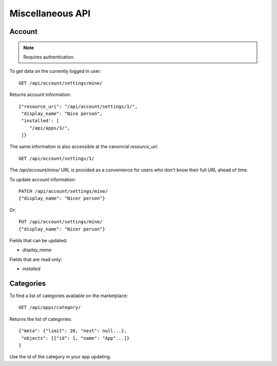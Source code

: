 .. _misc:

======================
Miscellaneous API
======================

Account
=======

.. note:: Requires authentication.

To get data on the currently logged in user::

    GET /api/account/settings/mine/

Returns account information::

    {"resource_uri": "/api/account/settings/1/",
     "display_name": "Nice person",
     "installed': [
        "/api/apps/3/",
     ]}

The same information is also accessible at the canoncial `resource_uri`::

    GET /api/account/settings/1/

The `/api/account/mine/` URL is provided as a convenience for users who don't
know their full URL ahead of time.

To update account information::

    PATCH /api/account/settings/mine/
    {"display_name": "Nicer person"}

Or::

    PUT /api/account/settings/mine/
    {"display_name": "Nicer person"}


Fields that can be updated:

* *display_name*

Fields that are read only:

* *installed*

Categories
==========

To find a list of categories available on the marketplace::

    GET /api/apps/category/

Returns the list of categories::

    {"meta": {"limit": 20, "next": null...},
     "objects": [{"id": 1, "name": "App"...]}
    }

Use the `id` of the category in your app updating.
